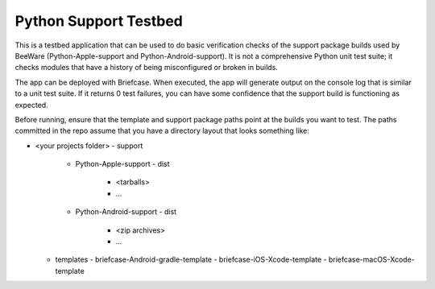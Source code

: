 Python Support Testbed
======================

This is a testbed application that can be used to do basic verification checks
of the support package builds used by BeeWare (Python-Apple-support and
Python-Android-support). It is not a comprehensive Python unit test suite; it
checks modules that have a history of being misconfigured or broken in builds.

The app can be deployed with Briefcase. When executed, the app will generate
output on the console log that is similar to a unit test suite. If it returns 0
test failures, you can have some confidence that the support build is
functioning as expected.

Before running, ensure that the template and support package paths point at the
builds you want to test. The paths committed in the repo assume that you have a
directory layout that looks something like:

- <your projects folder>
  - support
    - Python-Apple-support
      - dist
        - <tarballs>
        - ...
    - Python-Android-support
      - dist
        - <zip archives>
        - ...
  - templates
    - briefcase-Android-gradle-template
    - briefcase-iOS-Xcode-template
    - briefcase-macOS-Xcode-template
